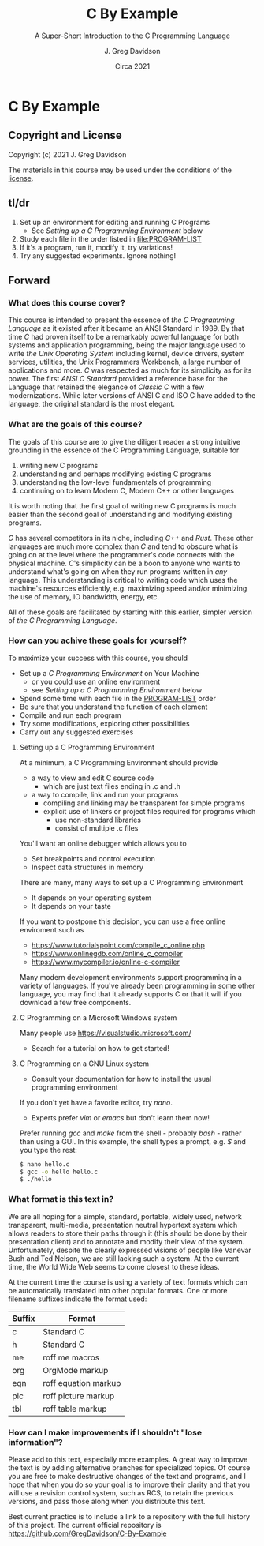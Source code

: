 #+TITLE: C By Example
#+SUBTITLE: A Super-Short Introduction to the C Programming Language
#+AUTHOR: J. Greg Davidson
#+DATE: Circa 2021
#+OPTIONS: num:nil
* C By Example

** Copyright and License

Copyright (c) 2021 J. Greg Davidson

The materials in this course may be used under the conditions of the [[file:LICENSE.md][license]].

** tl/dr

1. Set up an environment for editing and running C Programs
   - See /Setting up a C Programming Environment/ below
2. Study each file in the order listed in file:PROGRAM-LIST
3. If it's a program, run it, modify it, try variations!
4. Try any suggested experiments.  Ignore nothing!

** Forward

*** What does this course cover?

This course is intended to present the essence of /the C Programming Language/
as it existed after it became an ANSI Standard in 1989. By that time /C/ had
proven itself to be a remarkably powerful language for both systems and
application programming, being the major language used to write /the Unix
Operating System/ including kernel, device drivers, system services, utilities,
the Unix Programmers Workbench, a large number of applications and more. /C/ was
respected as much for its simplicity as for its power. The first /ANSI C
Standard/ provided a reference base for the Language that retained the elegance
of /Classic C/ with a few modernizations. While later versions of ANSI C and ISO
C have added to the language, the original standard is the most elegant.

*** What are the goals of this course?

The goals of this course are to give the diligent reader a strong intuitive
grounding in the essence of the C Programming Language, suitable for
1. writing new C programs
2. understanding and perhaps modifying existing C programs
3. understanding the low-level fundamentals of programming
4. continuing on to learn Modern C, Modern C++ or other languages

It is worth noting that the first goal of writing new C programs is much easier
than the second goal of understanding and modifying existing programs.

/C/ has several competitors in its niche, including /C++/ and /Rust/. These
other languages are much more complex than /C/ and tend to obscure what is going
on at the level where the programmer's code connects with the physical machine.
/C/'s simplicity can be a boon to anyone who wants to understand what's going on
when they run programs written in /any/ language. This understanding is critical
to writing code which uses the machine's resources efficiently, e.g. maximizing
speed and/or minimizing the use of memory, IO bandwidth, energy, etc.

All of these goals are facilitated by starting with this earlier, simpler
version of /the C Programming Language/.

*** How can you achive these goals for yourself?

To maximize your success with this course, you should 
+ Set up a /C Programming Environment/ on Your Machine
  - or you could use an online environment
  - see /Setting up a C Programming Environment/ below
+ Spend some time with each file in the [[file:PROGRAM-LIST][PROGRAM-LIST]] order
+ Be sure that you understand the function of each element
+ Compile and run each program
+ Try some modifications, exploring other possibilities
+ Carry out any suggested exercises

**** Setting up a C Programming Environment

At a minimum, a C Programming Environment should provide
- a way to view and edit C source code
  - which are just text files ending in .c and .h
- a way to compile, link and run your programs
  - compiling and linking may be transparent for simple programs
  - explicit use of linkers or project files required for programs which
    - use non-standard libraries
    - consist of multiple .c files

You'll want an online debugger which allows you to 
- Set breakpoints and control execution
- Inspect data structures in memory 

There are many, many ways to set up a C Programming Environment
  - It depends on your operating system
  - It depends on your taste

If you want to postpone this decision, you can use a free online enviroment such as 
- https://www.tutorialspoint.com/compile_c_online.php
- https://www.onlinegdb.com/online_c_compiler
- https://www.mycompiler.io/online-c-compiler

Many modern development environments support programming in a variety of
languages. If you've already been programming in some other language, you may
find that it already supports C or that it will if you download a few free
components.

**** C Programming on a Microsoft Windows system

Many people use https://visualstudio.microsoft.com/
- Search for a tutorial on how to get started!

**** C Programming on a GNU Linux system

  - Consult your documentation for how to install the usual programming environment 
If you don't yet have a favorite editor, try /nano/.
  - Experts prefer /vim/ or /emacs/ but don't learn them now!

Prefer running /gcc/ and /make/ from the shell - probably /bash/ - rather than using a GUI.
In this example, the shell types a prompt, e.g. /$/ and you type the rest:
#+BEGIN_SRC sh
$ nano hello.c 
$ gcc -o hello hello.c
$ ./hello
#+END_SRC

*** What format is this text in?

We are all hoping for a simple, standard, portable, widely used, network
transparent, multi-media, presentation neutral hypertext system which
allows readers to store their paths through it (this should be done by
their presentation client) and to annotate and modify their view of the
system. Unfortunately, despite the clearly expressed visions of people
like Vanevar Bush and Ted Nelson, we are still lacking such a system. At
the current time, the World Wide Web seems to come closest to these
ideas.

At the current time the course is using a variety of text formats
which can be automatically translated into other popular formats. One or
more filename suffixes indicate the format used:

| Suffix | Format                 |
|--------+------------------------|
| c      | Standard C             |
| h      | Standard C             |
| me     | roff me macros         |
| org    | OrgMode markup         |
| eqn    | roff equation markup   |
| pic    | roff picture markup    |
| tbl    | roff table markup      |

*** How can I make improvements if I shouldn't "lose information"?

Please add to this text, especially more examples. A great way to
improve the text is by adding alternative branches for specialized
topics. Of course you are free to make destructive changes of the text
and programs, and I hope that when you do so your goal is to improve
their clarity and that you will use a revision control system, such as
RCS, to retain the previous versions, and pass those along when you
distribute this text.

Best current practice is to include a link to a repository with the full history
of this project. The current official repository is
https://github.com/GregDavidson/C-By-Example
